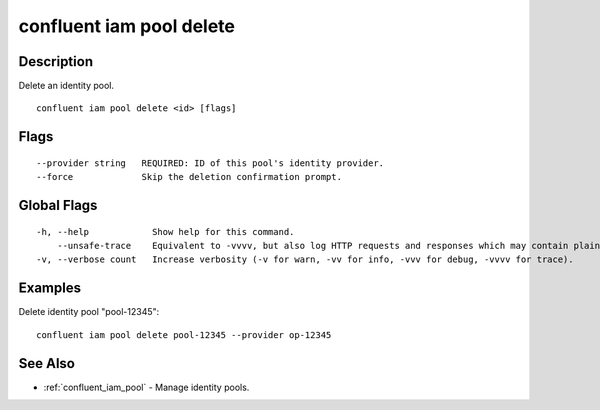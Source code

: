 ..
   WARNING: This documentation is auto-generated from the confluentinc/cli repository and should not be manually edited.

.. _confluent_iam_pool_delete:

confluent iam pool delete
-------------------------

Description
~~~~~~~~~~~

Delete an identity pool.

::

  confluent iam pool delete <id> [flags]

Flags
~~~~~

::

      --provider string   REQUIRED: ID of this pool's identity provider.
      --force             Skip the deletion confirmation prompt.

Global Flags
~~~~~~~~~~~~

::

  -h, --help            Show help for this command.
      --unsafe-trace    Equivalent to -vvvv, but also log HTTP requests and responses which may contain plaintext secrets.
  -v, --verbose count   Increase verbosity (-v for warn, -vv for info, -vvv for debug, -vvvv for trace).

Examples
~~~~~~~~

Delete identity pool "pool-12345":

::

  confluent iam pool delete pool-12345 --provider op-12345

See Also
~~~~~~~~

* :ref:`confluent_iam_pool` - Manage identity pools.
